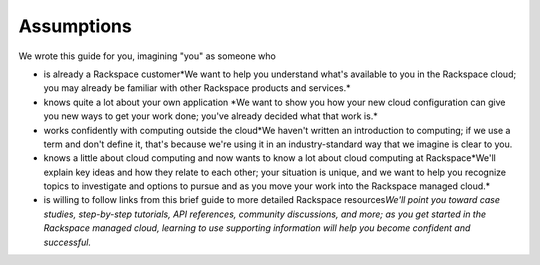 **Assumptions**
---------------

We wrote this guide for you, imagining "you" as someone who

-   is already a Rackspace customer\
    *We want to help you understand what's available to you in the
    Rackspace cloud; you may already be familiar with other
    Rackspace products and services.\
    *

-   knows quite a lot about your own application
    *We want to show you how your new cloud configuration can
    give you new ways to get your work done; you've already decided what
    that work is.\
    *

-   works confidently with computing outside the cloud\
    *We haven't written an introduction to computing; if we use a term
    and don't define it, that's because we're using it in an
    industry-standard way that we imagine is clear to you. 

-   knows a little about cloud computing and now wants to know a lot
    about cloud computing at Rackspace\
    *We'll explain key ideas and how they relate to each other; your
    situation is unique, and we want to help you recognize topics to
    investigate and options to pursue and as you move your work into the
    Rackspace managed cloud.\
    *

-   is willing to follow links from this brief guide to more detailed
    Rackspace resources\
    *We'll point you toward case studies, step-by-step tutorials, API
    references, community discussions, and more; as you get started in
    the Rackspace managed cloud, learning to use supporting information
    will help you become confident and successful.*
